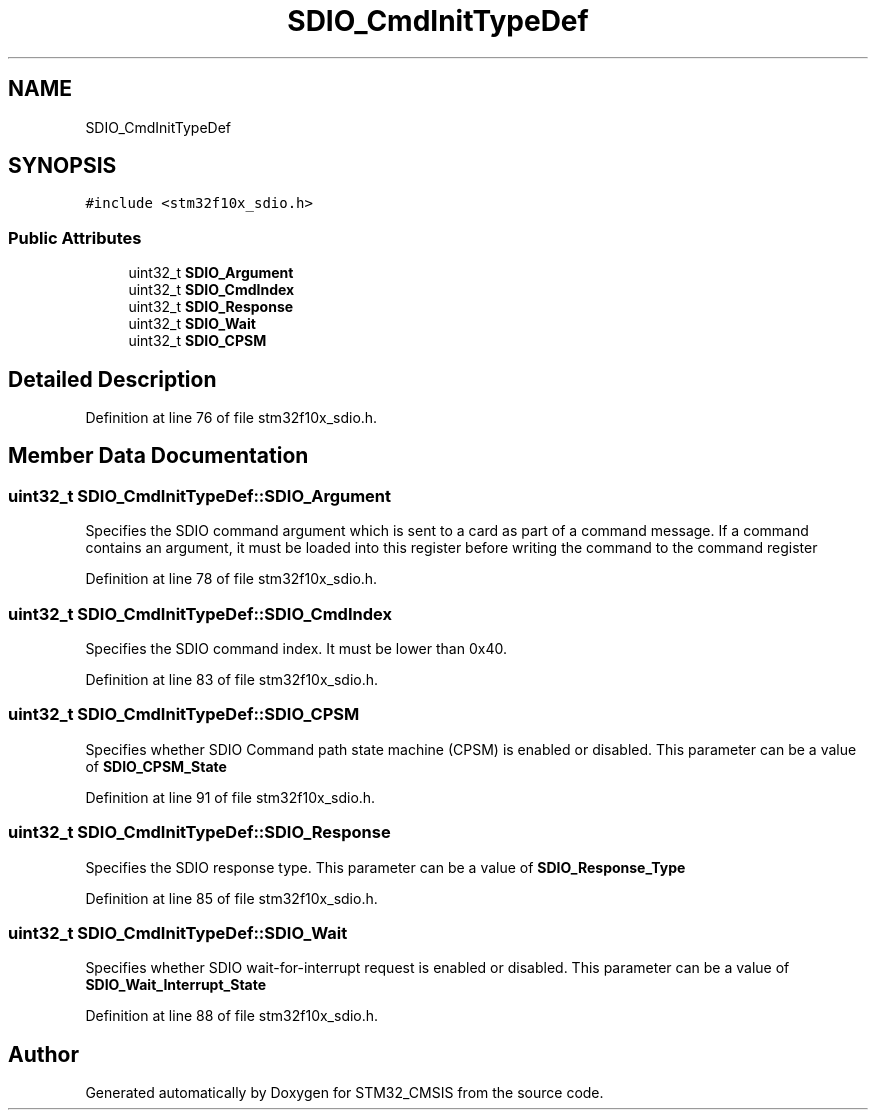 .TH "SDIO_CmdInitTypeDef" 3 "Sun Apr 16 2017" "STM32_CMSIS" \" -*- nroff -*-
.ad l
.nh
.SH NAME
SDIO_CmdInitTypeDef
.SH SYNOPSIS
.br
.PP
.PP
\fC#include <stm32f10x_sdio\&.h>\fP
.SS "Public Attributes"

.in +1c
.ti -1c
.RI "uint32_t \fBSDIO_Argument\fP"
.br
.ti -1c
.RI "uint32_t \fBSDIO_CmdIndex\fP"
.br
.ti -1c
.RI "uint32_t \fBSDIO_Response\fP"
.br
.ti -1c
.RI "uint32_t \fBSDIO_Wait\fP"
.br
.ti -1c
.RI "uint32_t \fBSDIO_CPSM\fP"
.br
.in -1c
.SH "Detailed Description"
.PP 
Definition at line 76 of file stm32f10x_sdio\&.h\&.
.SH "Member Data Documentation"
.PP 
.SS "uint32_t SDIO_CmdInitTypeDef::SDIO_Argument"
Specifies the SDIO command argument which is sent to a card as part of a command message\&. If a command contains an argument, it must be loaded into this register before writing the command to the command register 
.PP
Definition at line 78 of file stm32f10x_sdio\&.h\&.
.SS "uint32_t SDIO_CmdInitTypeDef::SDIO_CmdIndex"
Specifies the SDIO command index\&. It must be lower than 0x40\&. 
.PP
Definition at line 83 of file stm32f10x_sdio\&.h\&.
.SS "uint32_t SDIO_CmdInitTypeDef::SDIO_CPSM"
Specifies whether SDIO Command path state machine (CPSM) is enabled or disabled\&. This parameter can be a value of \fBSDIO_CPSM_State\fP 
.PP
Definition at line 91 of file stm32f10x_sdio\&.h\&.
.SS "uint32_t SDIO_CmdInitTypeDef::SDIO_Response"
Specifies the SDIO response type\&. This parameter can be a value of \fBSDIO_Response_Type\fP 
.PP
Definition at line 85 of file stm32f10x_sdio\&.h\&.
.SS "uint32_t SDIO_CmdInitTypeDef::SDIO_Wait"
Specifies whether SDIO wait-for-interrupt request is enabled or disabled\&. This parameter can be a value of \fBSDIO_Wait_Interrupt_State\fP 
.PP
Definition at line 88 of file stm32f10x_sdio\&.h\&.

.SH "Author"
.PP 
Generated automatically by Doxygen for STM32_CMSIS from the source code\&.
